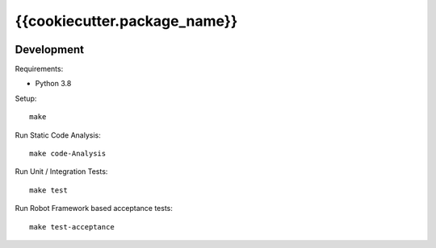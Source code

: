 .. This README is meant for consumption by humans and pypi. Pypi can render rst files so please do not use Sphinx features.
   If you want to learn more about writing documentation, please check out: http://docs.plone.org/about/documentation_styleguide.html
   This text does not appear on pypi or github. It is a comment.

==============================================================================
{{cookiecutter.package_name}}
==============================================================================

.. image:: https://kitconcept.com/logo.svg
   :alt: kitconcept
   :target: https://kitconcept.com/


.. image:: https://secure.travis-ci.org/kitconcept/{{cookiecutter.package_name}}/actions/workflows/ci.yml/badge.svg
    :target: https://github.com/kitconcept/{{cookiecutter.package_name}}/actions/workflows/ci.yml


Development
-----------

Requirements:

- Python 3.8

Setup::

  make

Run Static Code Analysis::

  make code-Analysis

Run Unit / Integration Tests::

  make test

Run Robot Framework based acceptance tests::

  make test-acceptance
